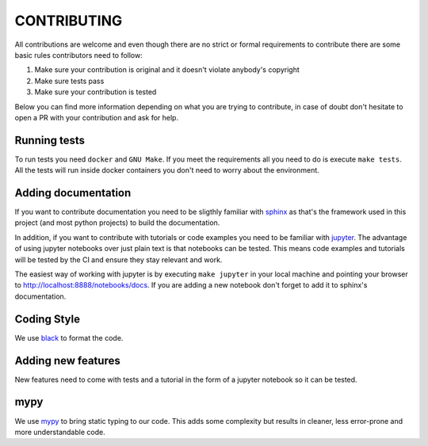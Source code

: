 CONTRIBUTING
============

All contributions are welcome and even though there are no strict or formal requirements to contribute there are some basic rules contributors need to follow:

1. Make sure your contribution is original and it doesn't violate anybody's copyright
2. Make sure tests pass
3. Make sure your contribution is tested

Below you can find more information depending on what you are trying to contribute, in case of doubt don't hesitate to open a PR with your contribution and ask for help.

Running tests
-------------

To run tests you need ``docker`` and ``GNU Make``. If you meet the requirements all you need to do is execute ``make tests``. All the tests will run inside docker containers you don't need to worry about the environment.

Adding documentation
--------------------

If you want to contribute documentation you need to be sligthly familiar with `sphinx <http://www.sphinx-doc.org/en/stable/>`_ as that's the framework used in this project (and most python projects) to build the documentation.

In addition, if you want to contribute with tutorials or code examples you need to be familiar with `jupyter <https://jupyter.org/>`_. The advantage of using jupyter notebooks over just plain text is that notebooks can be tested. This means code examples and tutorials will be tested by the CI and ensure they stay relevant and work.

The easiest way of working with jupyter is by executing ``make jupyter`` in your local machine and pointing your browser to `http://localhost:8888/notebooks/docs <http://localhost:8888/notebooks/docs>`_. If you are adding a new notebook don't forget to add it to sphinx's documentation.

Coding Style
------------

We use `black <https://github.com/ambv/black>`_ to format the code.

Adding new features
-------------------

New features need to come with tests and a tutorial in the form of a jupyter notebook so it can be tested.

mypy
----

We use `mypy <http://mypy-lang.org/>`_ to bring static typing to our code. This adds some complexity but results in cleaner, less error-prone and more understandable code.
